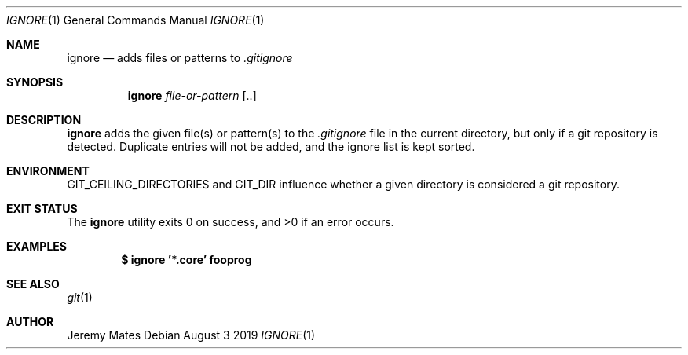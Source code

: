 .Dd August  3 2019
.Dt IGNORE 1
.nh
.Os
.Sh NAME
.Nm ignore
.Nd adds files or patterns to 
.Pa .gitignore
.Sh SYNOPSIS
.Bk -words
.Nm
.Ar file-or-pattern Op ..
.Ek
.Sh DESCRIPTION
.Nm
adds the given file(s) or pattern(s) to the
.Pa .gitignore
file in the current directory, but only if a git repository is detected.
Duplicate entries will not be added, and the ignore list is kept sorted.
.Sh ENVIRONMENT
.Dv GIT_CEILING_DIRECTORIES
and
.Dv GIT_DIR
influence whether a given directory is considered a git repository.
.Sh EXIT STATUS
.Ex -std
.Sh EXAMPLES
.Dl $ Ic ignore '*.core' fooprog
.Sh SEE ALSO
.Xr git 1
.Sh AUTHOR
.An Jeremy Mates
